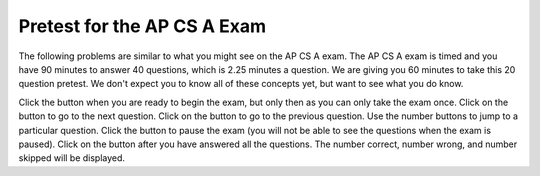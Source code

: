 .. qnum::
   :prefix: 1-2-
   :start: 1
   
.. |start| image:: Figures/start.png
    :height: 24px
    :align: top
    :alt: start
    
.. |next| image:: Figures/next.png
    :height: 24px
    :align: top
    :alt: next
    
.. |prev| image:: Figures/prev.png
    :height: 24px
    :align: top
    :alt: previous
    
.. |pause| image:: Figures/pause.png
    :height: 24px
    :align: top
    :alt: pause
    
.. |finish| image:: Figures/finishExam.png
    :height: 24px
    :align: top
    :alt: finish exam
   
Pretest for the AP CS A Exam
------------------------------

The following problems are similar to what you might see on the AP CS A exam.  The AP CS A exam is timed and you have 90 minutes to answer 40 questions, which is 2.25 minutes a question.  We are giving you 60 minutes to take this 20 question pretest.  We don't expect you to know all of these concepts
yet, but want to see what you do know.  

Click the |start| button when you are ready to begin the exam, but only then as you can only take the exam once.  Click on the |next| button to go to the next question.  Click on the |prev| button to go to the previous question.  Use the number buttons to jump to a particular question.  Click the |pause| button to pause the exam (you will not be able to see the questions when the exam is paused).  Click on the |finish| button after you have answered all the questions.  The number correct, number wrong, and number skipped will be displayed.

.. timed:: pretest1
    :timelimit: 60

    .. mchoice:: qpret_1
        :answer_a: 112233445566
        :answer_b: 123456
        :answer_c: 123234345456
        :answer_d: 1223344556
        :answer_e: Nothing will be printed due to an IndexOutOfBoundsException.
        :correct: b
        :feedback_a: This would be true if the loop was printing each character twice and was incrementing the index by 1, but it prints two characters at a time and increments the index by 2.
        :feedback_b: This will loop through the string and print two characters at a time. The first time through the loop index = 0 and it will print "12". The second time through the loop index = 2 and it will print "34". The third time through the loop index = 4 and it will print "56". Remember that the substring method that takes two integer values will start the substring at the first value and include up to the character before the second value.
        :feedback_c: This would be true if the loop was loop printing three characters at a time, but it prints two characters at a time.
        :feedback_d: This would be true if the index was incrementing by 1 instead of 2.
        :feedback_e: This would be true if the loop stopped when index was less than the string length instead of one less than the string length.

        Given the following code segment, what is printed when it is executed? 
   
        .. code-block:: java

            String test = "123456";
            for (int index = 0; index < test.length() - 1; index = index + 2)
            {
                System.out.print(test.substring(index,index+2));
            }
         
    .. mchoice:: qpret_2
        :answer_a: It is the length of the array nums. 
        :answer_b: It is the length of the first consecutive block of the value target in nums.
        :answer_c: It is the number of occurrences of the value target in nums.  
        :answer_d: It is the length of the shortest consecutive block of the value target in nums.
        :answer_e: It is the length of the last consecutive block of the value target in nums.    
        :correct: c
        :feedback_a: This can not be true. There is no nums.length in the code and the only count happens lenCount is incremented when nums[k] == target.
        :feedback_b: It does not reset the count ever so it just counts all the times the target value appears in the array.
        :feedback_c: The variable lenCount is incremented each time the current array element is the same value as the target. It is never reset so it counts the number of occurrences of the value target in nums. The method returns maxLen which is set to lenCount after the loop finishes if lenCount is greater than maxLen. 
        :feedback_d: It does not reset the count ever so it just counts all the times the target value appears in the array.
        :feedback_e: It does not reset the count ever so it just counts all the times the target value appears in the array.

   	    Consider the following data field and method ``findLongest``. Method ``findLongest`` is intended to find the longest consecutive block of the value target occurring in the array nums; however, ``findLongest`` does not work as intended. For example, if the array nums contains the values [7, 10, 10, 15, 15, 15, 15, 10, 10, 10, 15, 10, 10], the call ``findLongest(10)`` should return 3, the length of the longest consecutive block of 10s.  Which of the following best describes the value returned by a call to ``findLongest``?
   	   
   	    .. code-block:: java
   	   
   	        private int[] nums;
   	        public int findLongest(int target)
   	        {
   	           int lenCount = 0;
   	           int maxLen = 0;
   	        
   	           for (int k = 0; k < nums.length; k++)
   	           {
   	              if (nums[k] == target)
   	              {
   	                 lenCount++;
   	              }
   	           
   	              else
   	              {
   	                 if (lenCount > maxLen)
   	                 {
   	                    maxLen = lenCount;
   	                 }
   	             }
   	           }
   	        
   	           if (lenCount > maxLen)
   	           {
   	              maxLen = lenCount;
   	           }
   	        
   	           return maxLen;
   	        }
      		
    .. mchoice:: qpret_3
        :answer_a: var1=1, var2=1 
        :answer_b: var1=3, var2=-1
        :answer_c: var1=0, var2=2    
        :answer_d: var1=2, var2=0
        :answer_e: The loop won't finish executing because of a division by zero.   
        :correct: d
        :feedback_a: This would be true if the body of the while loop only executed one time, but it executes twice.
        :feedback_b: This would be true if the body of the while loop executed 3 times, but it exectues twice.
        :feedback_c: This would be true if the body of the while loop never executed. This would have happened if the while check was if var1 != 0 instead of var2 != 0.
        :feedback_d: The loop starts with var1=0 and var2=2. The while checks that var2 isn't 0 (2!=0) and that var1 / var2 is greater than or equal to zero (0/2=0) so this is equal to zero and the body of the while loop will execute. The variable var1 has 1 added to it for a new value of 1. The variable var2 has 1 subtracted from it for a value of 1. At this point var1=1 and var2=1. The while condition is checked again. Since var2 isn't 0 (1!=0) and var1/var2 (1/1=1) is >= 0 so the body of the loop will execute again. The variable var1 has 1 added to it for a new value of 2. The variable var2 has 1 subtracted from it for a value of 0. At this point var1=2 and var2=0. The while condition is checked again. Since var2 is zero the while loop stops and the value of var1 is 2 and var2 is 0.
        :feedback_e: The operation 0 / 2 won't cause a division by zero. The result is just zero.
       
        Given the following code segment, what are the values of ``var1`` and ``var2`` after the while loop finishes?
       
        .. code-block:: java
       
            int var1 = 0;
            int var2 = 2;

            while ((var2 != 0) && ((var1 / var2) >= 0))
            {
               var1 = var1 + 1;
               var2 = var2 - 1; 
            }
         
    .. mchoice:: qpret_4
        :answer_a: I and III only
        :answer_b: II only
        :answer_c: III only    
        :answer_d: I and II only
        :answer_e: I, II, and III  
        :correct: a
        :feedback_a: Choice I uses multiple if's with logical ands in the conditions to check that the numbers are in range. Choice Choice II won't work since if you had a score of 94 it would first assign the grade to an "A" but then it would execute the next if and change the grade to a "B" and so on until the grade was set to a "C". Choice III uses ifs with else if to make sure that only one conditional is executed.
        :feedback_b: Choice II won't work since if you had a score of 94 it would first assign the grade to an "A" but then it would execute the next if and change the grade to a "B" and so on until the grade was set to a "C". This could have been fixed by using else if instead of just if.
        :feedback_c: Choice III is one of the correct answers. However, choice I is also correct. Choice I uses multiple if's with logical ands in the conditions to check that the numbers are in range. Choice III uses ifs with else if to make sure that only one conditional is executed.
        :feedback_d: Choice II won't work since if you had a score of 94 it would first assign the grade to an "A" but then it would execute the next if and change the grade to a "B" and so on until the grade was set to a "C". This could have been fixed by using else if instead of just if.
        :feedback_e: Choice II won't work since if you had a score of 94 it would first assign the grade to an "A" but then it would execute the next if and change the grade to a "B" and so on until the grade was set to a "C". This could have been fixed by using else if instead of just if.
       
        At a certain high school students receive letter grades based on the following scale: 93 or above is an A, 84 to 92 inclusive is a B, 75 to 83 inclusive is a C, and below 75 is an F.  Which of the following code segments will assign the correct string to ``grade`` for a given integer score?
       
        .. code-block:: java
      
            I.  if (score >= 93)
                   grade = "A";
                if (score >= 84 && score <= 92)
                   grade = "B"; 
                if (score >= 75 && score <= 83)
                   grade = "C";
                if (score < 75)
                   grade = "F";
                
            II. if (score >= 93)
                   grade = "A";
                if (score >= 84)
                   grade = "B";
                if (score >= 75)
                   grade = "C";
                if (score < 75)
                   grade = "F";
            
            III. if (score >= 93)
                    grade = "A";
                 else if (score >= 84)
                    grade = "B";
                 else if (score >= 75)
                    grade = "C";
                 else
                    grade = "F";
                 
    .. mchoice:: qpret_5
        :answer_a: x = 0;
        :answer_b: if (x > 0) x = 0;
        :answer_c: if (x < 0) x = 0;   
        :answer_d: if (x > 0) x = -x; else x = 0;
        :answer_e: if ( x < 0) x = 0; else x = -1;  
        :correct: a
        :feedback_a: No matter what x is set to originally, the code will reset it to 0.
        :feedback_b: Even if x is < 0, the above code will set it to 0.
        :feedback_c: Even if x is > than 0 originally, it will be set to 0 after the code executes.
        :feedback_d: The first if statment will always cause the second to be executed unless x already equals 0, such that x will never equal -x
        :feedback_e: The first if statement will always cause the second to be executed unless x already equals 0, such that x will never equal -x
       
        Given the following code segment, which of the following is this equivalent to?
       
        .. code-block:: java
         
            if ( x > 0) x = -x; 
            if (x < 0) x = 0;
          
    .. mchoice:: qpret_6
        :answer_a: (s == m - 5) && (s - 3 == 2 * (m - 3))
        :answer_b: (s == (m + 5)) && ((s + 3) == (2 * m + 3))
        :answer_c: s == (m - 5) && (2 * s + 3) == (m + 3) 
        :answer_d: s == m + 5 && s + 3 == 2 * m + 6  
        :answer_e: None of the answers are correct
        :correct: d
        :feedback_a: This would be true if Susan was 5 years younger than Matt and three years ago she was twice his age. But, how could she be younger than him now and twice his age three years ago?
        :feedback_b: This is almost right. It has Susan as 5 years older than Matt now. But the second part is wrong. Multiplication will be done before addition so (2 * m + 3) won't be correct for in 3 years Susan will be twice as old as Matt. It should be (2 * (m + 3)) or (2 * m + 6).
        :feedback_c: This can't be right because Susan is 5 years older than Matt, so the first part is wrong. It has susan equal to Matt's age minus 5 which would have Matt older than Susan.
        :feedback_d: Susan is 5 years older than Matt so s == m + 5 should be true and in 3 years she will be twice as old so s + 3 = 2 * (m + 3) = 2 * m + 6.
        :feedback_e: The answer is s == m + 5 && s + 3 == 2 * m + 6.
        
        Susan is 5 years older than Matt. Three years from now Susan's age will be twice Matt's age.  What should be in place of ``condition`` in the code segment below to solve this problem?
       
        .. code-block:: java

            for (int s = 1; s <= 100; s++) {
               for (int m = 1; m <= 100; m++) {
                  if (condition)
                     System.out.println("Susan is " + s + " and Matt is " + m);
               }
            }
         
    .. mchoice:: qpret_7
        :answer_a: 0 1 2 0 1 2 0 1
        :answer_b: 0 2 1 0 2 1 0 2
        :answer_c: 0 2 1 0 2 1 0 2 1  
        :answer_d: 2 1 0 2 1 0 2 1
        :answer_e: 0 2 1 0 2 1 0  
        :correct: b
        :feedback_a: The second time through the loop the value of num is 2 and 2 % 3 is 2 not 1.
        :feedback_b: The while loop will iterate 8 times. The value of num each time through the loop is: 0, 2, 4, 6, 8, 10, 12, and 14. The corresponding remainder operator of 3 is: 0, 2, 1, 0, 2, 1, 0, 2, which is print to the console.
        :feedback_c: The loop will iterate 8 times not 9. When the value of num exceeds 14, num will no longer be evaluated against the conditional statements. The remainder operator of 3 will be evaluated on the num values of 0, 2, 4, 6, 8, 10, 12 and 14.
        :feedback_d: The value of num the first time through the loop is 0 so the first remainder is 0 not 2. This would be true if the value of num was 2 to start.
        :feedback_e: This would be true if the loop stopped when the value of num was less than 14 but it is less than or equal to 14.
       
        Given the following code segment, what is printed when it executes?
       
        .. code-block:: java
       
            public static void test()
            {
               int num = 0;
               while(num <= 14) 
               {
            
                  if(num % 3 == 1) 
                  {
                     System.out.print("1 ");
                  }
               
                  else if (num % 3 == 2) 
                  {
                     System.out.print("2 ");
                  }
               
                  else
                  {
                     System.out.print("0 ");
                  }
               
                  num += 2; 
               }    
           }
        
    .. mchoice:: qpret_8
        :answer_a: hours = hours + minutes / 60; minutes = minutes % 60;
        :answer_b: minutes = minutes % 60;
        :answer_c: minutes = minutes + hours % 60; 
        :answer_d: hours = hours + minutes % 60; minutes = minutes / 60;
        :answer_e: hours = hours + minutes / 60;
        :correct: a
        :feedback_a: This will update the hours and minutes correctly. It will add the floor of the division of minutes by 60 to hours and then set minutes to the remainder of the division of minutes by 60.
        :feedback_b: This won't add to hour so it can't be correct. It will set minutes to the remainder of dividing minutes by 60 so minutes will be set correctly.
        :feedback_c: This will set the minutes to the minutes plus the remainder of dividing the hours by 60.
        :feedback_d: This will set hours to hours plus the remainder of dividing minutes by 60 and then set minutes to the number of hours (int division of minutes by 60).
        :feedback_e: This will correctly update the hours, but not update the minutes.
       
        Given the following incomplete class declaration, which of the following can be used to replace the missing code in the ``advance`` method so that it will correctly update the time?
       
        .. code-block:: java
       
            public class TimeRecord
            {
               private int hours;
               private int minutes; // 0<=minutes<60
            
               public TimeRecord(int h, int m)
               {
                  hours = h;
                  minutes = m;
               }
            
               // postcondition: returns the
               // number of hours
               public int getHours()
               { /* implementation not shown */ }
            
               // postcondition: returns the number
               // of minutes; 0 <= minutes < 60
               public int getMinutes()
               { /* implementation not shown */ }
            
               // precondition: h >= 0; m >= 0
               // postcondition: adds h hours and
               // m minutes to this TimeRecord
               public void advance(int h, int m)
               {
                  hours = hours + h;
                  minutes = minutes + m;
                  /* missing code */
               }
            
               // ... other methods not shown
            
           }
        
    .. mchoice:: qpret_9
        :answer_a: (c || d)
        :answer_b: (c && d)
        :answer_c: (!c) && (!d)   
        :answer_d: !(c && d)
        :answer_e: (!c) || (!d)
        :correct: c
        :feedback_a: NOTing an OR expression does not result in the same values ORed.
        :feedback_b: You do negate the OR to AND, but you also need to negate the values of d and d.
        :feedback_c: NOTing (negating) an OR expression is the same as the AND of the individual values NOTed (negated). See De Morgans laws.
        :feedback_d: This would be equivalent to (!c || !d)
        :feedback_e: This would be equivalent to (!(c && d))
       
        Which of the following expressions is equivalent to the following? 
       
        .. code-block:: java
       
            !(c || d)
         
    .. mchoice:: qpret_10
        :answer_a: The values don't matter this will always cause an infinite loop.
        :answer_b: Whenever a has values larger then temp.
        :answer_c: When all values in a are larger than temp.
        :answer_d: Whenever a includes a value that is less than or equal to zero.
        :answer_e: Whenever a includes a value equal to temp.
        :correct: d
        :feedback_a: An infinite loop will not always occur in this program segment. It occurs when at least one value in a is less than or equal to 0.
        :feedback_b: Values larger then temp will not cause an infinite loop.
        :feedback_c: Values larger then temp will not cause an infinite loop.
        :feedback_d: When a contains a value that is less than or equal to zero then multiplying that value by 2 will never make the result larger than the temp value (which was set to some value > 0), so an infinite loop will occur.
        :feedback_e: Values equal to temp will not cause the infinite loop.
       
        Which of the following will cause an infinite loop when ``temp`` is greater than zero and ``a`` is an array of integers.  
       
        .. code-block:: java
       
            for (int k = 0; k < a.length; k++ )
            {
               while (a[k] < temp)
               {
                  a[k] *= 2;
               }
            }
         
    .. mchoice:: qpret_11
        :answer_a: 4
        :answer_b: 2
        :answer_c: 16  
        :answer_d: 7
        :answer_e: 3
        :correct: b
        :feedback_a: This would be true if it was return (a[1] *= 2); 
        :feedback_b: The statement a[1]--; is the same as a[1] = a[1] - 1; so this will change to 3 to 2.  The return (a[1] * 2) does not change the value at a[1].  
        :feedback_c: This would be true if it was return (a[0] *= 2);
        :feedback_d: This would be true if it was a[0]--;
        :feedback_e: This can't be true because a[1]--; means the same as a[1] = a[1] - 1; so the 3 changes to 2.  Parameters are all pass by value in Java which means that a copy of the value is passed to a method. But, since an array is an object a copy of the value is a copy of the reference to the object. So changes to objects in methods are permanent.
       
        Given the following method declaration, and ``int[] a = {8, 3, 1}``, what is the value in ``a[1]`` after ``m1(a);`` is run?
       
        .. code-block:: java
       
            public static int m1(int[] a)
            {
               a[1]--;
               return (a[1] * 2);
            }
          
    .. mchoice:: qpret_12
        :answer_a: Hi There
        :answer_b: hi there
        :answer_c: HI THERE  
        :answer_d: null
        :answer_e: hI tHERE 
        :correct: a
        :feedback_a: Strings are immutable meaning that any changes to a string creates and returns a new string, so the string referred to by s1 does not change
        :feedback_b: This would only be correct if we had s1 = s2; after s2.toLowerCase(); was executed. Strings are immutable and so any change to a string returns a new string.
        :feedback_c: This would be correct if we had s1 = s3; after s3.toUpperCase(); was executed. Strings are immutable and so any change to a string returns a new string.
        :feedback_d: This would be true if we had s1 = s4; after s4 = null; was executed. Strings are immutable and so any changes to a string returns a new string.
        :feedback_e: Strings are immutable and so any changes to a string returns a new string.
       
        Given the following code segment, what will the value of ``s1`` be after this executes?
       
        .. code-block:: java
       
            String s1 = "Hi There";
            String s2 = s1;
            String s3 = s2;
            String s4 = s1;
            s2 = s2.toLowerCase();
            s3 = s3.toUpperCase();
            s4 = null;
         
    .. mchoice:: qpret_13
        :answer_a: Many digits are printed due to infinite recursion. 
        :answer_b: 3443
        :answer_c: 12344321
        :answer_d: 1441
        :answer_e: 43211234  
        :correct: e
        :feedback_a: When the recursive call to mystery(1) occurs (the 4th call to mystery), the division of x /10 equals .01--this becomes 0 because this is integer division and the remainder is thrown away. Therefore the current call will be completed and all of the previous calls to mystery will be completed.
        :feedback_b: The first call to mystery with the integer 1234 will print 1234 % 10. The '%' means modulus or remainder. The remainder of 1234 divided by 10 is 4 so the first thing printed must be 4.
        :feedback_c: The first call to mystery with the integer 1234 will print 1234 % 10. The '%' means modulus or remainder. The remainder of 1234 divided by 10 is 4 so the first thing printed must be 4.
        :feedback_d: The first call to mystery with the integer 1234 will print 1234 % 10. The '%' means modulus or remainder. The remainder of 1234 divided by 10 is 4 so the first thing printed must be 4.
        :feedback_e: This has a recursive call which means that the method calls itself when (x / 10) is greater than or equal to zero. Each time the method is called it prints the remainder of the passed value divided by 10 and then calls the method again with the result of the integer division of the passed number by 10 (which throws away the decimal part). After the recursion stops by (x / 10) == 0 the method will print the remainder of the passed value divided by 10 again.
       
        Which of the following is printed as the result of the call ``mystery(1234);``?
       
        .. code-block:: java
       
            //precondition:  x >=0
            public void mystery (int x)
            {
       
               System.out.print(x % 10);
          
               if ((x / 10) != 0)
               {
                  mystery(x / 10);
               }
          
               System.out.print(x % 10);
            }
         
    .. mchoice:: qpret_14
        :answer_a: The search value is not in the array
        :answer_b: The search value is the last element in the array
        :answer_c: The value is in the middle of the array.
        :answer_d: The search value is the first element in the array.
        :answer_e: Sequential Search can never be faster than Binary Search.
        :correct: d
        :feedback_a: If the search value is not in the array, a sequential search will have to check every item in the array before failing, a binary search will be faster.
        :feedback_b: In this case a sequential search will have to check every element before finding the correct one, whereas a binary search will not.
        :feedback_c: Results will differ depending on the exact location of the element, but Binary Search will still find the element faster while Sequential will have to check more elements.
        :feedback_d: Only when the search value is the first item in the array, and thus the first value encountered in sequential search, will sequential be faster than binary.
        :feedback_e: When the search value is the first element, Sequential will always be faster, as it will only need to check one element.
       
        Under which of these conditions will a sequential search be faster than a binary search?
    	   
    .. mchoice:: qpret_15
        :answer_a: [1, 2, 3, 4, 5]
        :answer_b: [1, 2, 4, 5, 6]
        :answer_c: [1, 2, 5, 4, 6] 
        :answer_d: [1, 5, 2, 4, 6]
        :answer_e: [1, 6, 2, 4, 5]
        :correct: c
        :feedback_a: The set replaces the 3 with the 4 so this can't be right
        :feedback_b: The add with an index of 2 and a value of 5 adds the 5 at index 2 not 3. Remember that the first index is 0.
        :feedback_c: The add method that takes just a value as a parameter adds that value to the end of the list. The set replaces the value at that index with the new value. The add with parameters of an index and a value puts the passed value at that index and moves any existing values by one index to the right (increments the index). So the list looks like: 1 // add 1 1 2 // add 2 1 2 3 // add 3 1 2 4 // set index 2 to 4 1 2 5 4 // add 5 to index 2 (move rest right) 1 2 5 4 6 // add 6 to end
        :feedback_d: The add with an index of 2 and a value of 5 adds the 5 at index 2 not 1. Remember that the first index is 0.
        :feedback_e: How did the 6 get in position 2?  
       
        Given the following code segment, what will be printed when it is executed?
       
        .. code-block:: java
       
            List<Integer> list1 = new ArrayList<Integer>();
            list1.add(new Integer(1));
            list1.add(new Integer(2));
            list1.add(new Integer(3));
            list1.set(2, new Integer(4));
            list1.add(2, new Integer(5));
            list1.add(new Integer(6));
            System.out.println(list1);
          
    .. mchoice:: qpret_16
        :answer_a: {{2 1 1 1}, {3 2 1 1}, {3 3 2 1}}
        :answer_b: {{2 3 3}, {1 2 3}, {1 1 2}, {1 1 1}}
        :answer_c: {{2 1 1}, {3 2 1}, {3 3 2}, {3 3 3}}
        :answer_d: {{2 3 3 3}, {1 2 3 3}, {1 1 2 3}}
        :answer_e: {{1 1 1 1}, {2 2 2 2}, {3 3 3 3}}
        :correct: a
        :feedback_a: When you create a 2-d array the first value is the number of rows and the second is the number of columns. This code will put a 1 in the array when the row index is less than the column index and a 2 in the array when the row and column index are the same, and a 3 in the array when the row index is greater than the column index.
        :feedback_b: This would be true if the first value when you create a 2-d array was the number of columns and the second was the number of rows. Also you would need to set the value to 3 when the column index was greater than the row and a 1 when the row index was greater than the column index.
        :feedback_c: This would be true if the first value when you create a 2-d array was the number of columns and the second was the number of rows.
        :feedback_d: This would be true if you set the value to 3 when the column index was greater than the row and a 1 when the row index was greater than the column index.
        :feedback_e: This would be true if you set the value to the row index. 
       
        Given the following code segment, What are the contents of ``mat`` after the code segment has been executed?
       
        .. code-block:: java
       
            int [][] mat = new int [3][4];
            for (int row = 0; row < mat.length; row++)
            {
         
               for (int col = 0; col < mat[0].length; col++)
               {
                  if (row < col)
                     mat[row][col] = 1;
                  else if (row == col)
                     mat[row][col] = 2;
                  else
                     mat[row][col] = 3;
              }
            }
         
    .. mchoice:: qpret_17
        :answer_a: AB
        :answer_b: ABDC
        :answer_c: ABCD
        :answer_d: ABC
        :answer_e: Nothing is printed due to infinite recursion.
        :correct: b
        :feedback_a: This would be true if the object was created of type Base using new Base. But the object is really a Derived object. So all methods are looked for starting with the Derived class.
        :feedback_b: Even though b is declared as type Base it is created as an object of the Derived class, so all methods to it will be resolved starting with the Derived class. So the methodOne() in Derived will be called. This method first calls super.methodOne so this will invoke the method in the superclass (which is Base). So next the methodOne in Base will execute. This prints the letter "A" and invokes this.methodTwo(). Since b is really a Derived object, we check there first to see if it has a methodTwo. It does, so execution continues in Derived's methodTwo. This method invokes super.methodTwo. So this will invoke the method in the super class (Base) named methodTwo. This method prints the letter "B" and then returns. Next the execution returns from the call to the super.methodTwo and prints the letter "D". We return to the Base class methodOne and return from that to the Derived class methodOne and print the letter "C".
        :feedback_c: After the call to methodOne in the super class printing "A", the code continues with the implicit this.methodTwo which resolves from the current object's class which is Derived. methodTwo in the Derived class is executed which then calls super.methodTwo which invokes printin "B" from methodTwo in the Base class. Then the "D" in the Derive methodTwo is printed. Finally the program returns to methodOne in the Derived class are prints "C".
        :feedback_d: The call to methodTwo in super.methodOne is to this.methodTwo which is the method from the Derived class. Consequently the "D" is also printed.
        :feedback_e: This is not an example of recursion. No method is called from within itself.
       
        Given the following class declarations, and assuming that the following declaration appears in a client program: ``Base b = new Derived();``, what is the result of the call ``b.methodOne();``?
       
        .. code-block:: java
       
            public class Base
            {
         
               public void methodOne()
               {
                  System.out.print("A");
                  methodTwo();
               }

               public void methodTwo()
               {
                  System.out.print("B");
               }
            }
         
            public class Derived extends Base
            {
         
               public void methodOne()
               {
                  super.methodOne();
                  System.out.print("C");
               }
            
               public void methodTwo()
               {
                  super.methodTwo();
                  System.out.print("D");
               }
            }
         
    .. mchoice:: qpret_18
        :answer_a: a = 6 and b = 7
        :answer_b: a = 6 and b = 13
        :answer_c: a = 6 and b = 0
        :answer_d: a = 0 and b = 13
        :answer_e: a = 13 and b = 0
        :correct: e
        :feedback_a: This would be true if the loop stopped when i was equal to 6.
        :feedback_b: Actually i = 6 and t = 6 and a = 13 after the loop finishes.
        :feedback_c: Actually i = 6 and t = 6 and b = 0 after the loop finishes.
        :feedback_d: Actually a = 13 and b = 0 after the loop finishes.
        :feedback_e: The variable i loops from 1 to 6 and each time the values are as follows: i = 1, t = 10, a = 4, b = 9, i = 2, t = 4, a  = 11, b =2, i = 3, t = 11, a = 5, b = 8, i = 4, t = 5, a = 12, b = 1, i = 5, t = 12, a = 6, b = 7, i = 6, t = 6, a = 13, b = 0
       
        Given the following code segment, what are the values of ``a`` and ``b`` after the ``for`` loop finishes?
       
        .. code-block:: java
       
            int a = 10, b = 3, t;
            for (int i=1; i<=6; i++)
            {
               t = a;
               a = i + b;
               b = t - i;
            }
         
    .. mchoice:: qpret_19
        :answer_a: Data (fields) can be directly accessed by all code in all classes. 
        :answer_b: Data (fields) can be hidden inside of an object using the abstract visibility modifier.
        :answer_c: Data (fields) can be hidden inside an object using the visibility modifier private.
        :answer_d: Data (fields) are directly accessible by objects in the same package and in subclasses.
        :answer_e: Data (fields) are directly accessible by objects in the same package.
        :correct: c
        :feedback_a: Encapsulation is making data private so only code in the same class has direct access.
        :feedback_b: There is no abstract visibility modfier. The keyword abstract is used on classes and methods. An abstract class is one that can't be instantiated and an abstract method is one that just has a method signature and no method body. You can not use the keyword abstract on field declarations.
        :feedback_c: This is the definition of encapsulation and this is done in Java using private (a member is direclty accessible only in the class that defines it) and protected (a member is direclty accessible only within code in the same package and in subclasses).
        :feedback_d: Encapsulation means that only code in the defining class has direct access. The visibility modifier protected gives diredct access to code in classes in the same package and subclasses.
        :feedback_e: Encapsulation means that only code in the defining class has direct access. The default package access gives direct access to code in classes in the same package.
       
        What is encapsulation and how does Java implement it?
       
    .. mchoice:: qpret_20
        :answer_a: V.
        :answer_b: I and II
        :answer_c: I and III
        :answer_d: IV
        :answer_e: I only
        :correct: d
        :feedback_a: In fact, all of the reasons listed are valid. Subclasses can reuse methods written for superclasses without code replication, subclasses can be stored in the same array, and passed as arguments to methods meant for the superclass. All of which make writing code more streamlined.
        :feedback_b: III is also valid. In some cases you might want to store subclasses together in a single array, and inheritance allows for this.
        :feedback_c: II is also valid. In some cases a single method is applicable for a number of subclasses, and inheritance allows you to pass objects of the subclasses to the same method instead of writing individual methods for each subclass.
        :feedback_d: All of these are valid reasons to use an inheritance heirarchy.
        :feedback_e: II and III are also valid, in some cases a single method is applicable for a number of subclasses, and inheritance allows you to pass all the subclasses to the same method instead of writing individual methods for each subclass and you might want to store subclasses together in a single array, and inheritance allows for this.
       
        Which of the following reasons for using an inheritance heirarchy are valid?
       
        .. code-block:: java
        
            I.   Methods from a superclass can be used in a subclass without 
                 rewriting or copying code.
            II.  Objects from subclasses can be passed as arguments to a method 
                 designed for the superclass
            III. Objects from subclasses can be stored in the same array
            IV.  All of the above
            V.   None of the above



